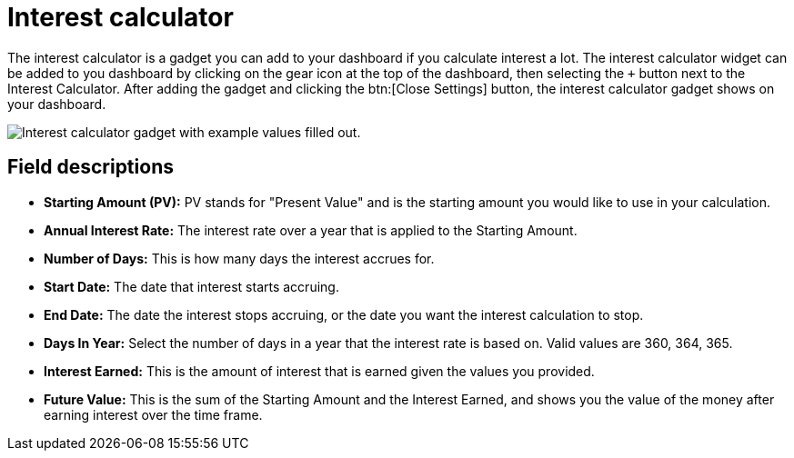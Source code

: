// vim: tw=0 ai et ts=2 sw=2
= Interest calculator

The interest calculator is a gadget you can add to your dashboard if you calculate interest a lot.
The interest calculator widget can be added to you dashboard by clicking on the gear icon at the top of the dashboard, then selecting the `+` button next to the Interest Calculator.
After adding the gadget and clicking the btn:[Close Settings] button, the interest calculator gadget shows on your dashboard.

image::dashboard/interest-calculator.png[Interest calculator gadget with example values filled out.]


== Field descriptions

* *Starting Amount (PV):* PV stands for "Present Value" and is the starting amount you would like to use in your calculation.
* *Annual Interest Rate:* The interest rate over a year that is applied to the Starting Amount.
* *Number of Days:* This is how many days the interest accrues for.
* *Start Date:* The date that interest starts accruing.
* *End Date:* The date the interest stops accruing, or the date you want the interest calculation to stop.
* *Days In Year:* Select the number of days in a year that the interest rate is based on.
Valid values are 360, 364, 365.
* *Interest Earned:* This is the amount of interest that is earned given the values you provided.
* *Future Value:* This is the sum of the Starting Amount and the Interest Earned, and shows you the value of the money after earning interest over the time frame.
